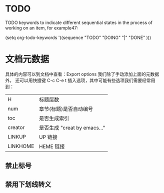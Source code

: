 
* TODO
TODO keywords to indicate different sequential states in the process of working on an item, for example47:

     (setq org-todo-keywords
       '((sequence "TODO" "DOING" "|" "DONE" )))


* 文档元数据

具体的内容可以到文档中查看：Export options 我们除了手动添加上面的元数据外，
还可以用快捷键 C-c C-e t 插入选项，其中可能有些选项我们需要经常用到：

|----------+----------------------------------|
| H        | 标题层数                         |
| num      | 章节(标题)是否自动编号           |
| toc      | 是否生成索引                     |
| creator  | 是否生成 "creat by emacs…"       |
| LINKUP   | UP                          链接 |
| LINKHOME | HEME                        链接 |
|----------+----------------------------------|

** 禁止标号

#+OPTIONS: num:nil

** 禁用下划线转义
#+OPTIONS: ^:nil


